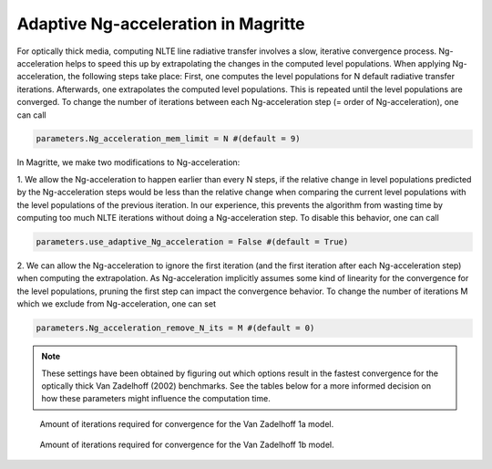 Adaptive Ng-acceleration in Magritte
====================================

For optically thick media, computing NLTE line radiative transfer involves a slow, iterative convergence process.
Ng-acceleration helps to speed this up by extrapolating the changes in the computed level populations.
When applying Ng-acceleration, the following steps take place:
First, one computes the level populations for N default radiative transfer iterations. Afterwards, one extrapolates the computed level populations.
This is repeated until the level populations are converged. To change the number of iterations between each Ng-acceleration step (= order of Ng-acceleration), one can call

.. code-block:: python

   parameters.Ng_acceleration_mem_limit = N #(default = 9)

In Magritte, we make two modifications to Ng-acceleration:

1. We allow the Ng-acceleration to happen earlier than every N steps, if the relative change in level populations predicted by the Ng-acceleration steps
would be less than the relative change when comparing the current level populations with the level populations of the previous iteration.
In our experience, this prevents the algorithm from wasting time by computing too much NLTE iterations without doing a Ng-acceleration step.
To disable this behavior, one can call

.. code-block:: python

   parameters.use_adaptive_Ng_acceleration = False #(default = True)

2. We can allow the Ng-acceleration to ignore the first iteration (and the first iteration after each Ng-acceleration step) when computing the extrapolation.
As Ng-acceleration implicitly assumes some kind of linearity for the convergence for the level populations, pruning the first step can impact the convergence behavior.
To change the number of iterations M which we exclude from Ng-acceleration, one can set

.. code-block:: python

   parameters.Ng_acceleration_remove_N_its = M #(default = 0)


.. note::

   These settings have been obtained by figuring out which options result in the fastest convergence for the optically thick Van Zadelhoff (2002) benchmarks.
   See the tables below for a more informed decision on how these parameters might influence the computation time.

.. figure:: ../_static/ng_accel_convergence_iterations_1a_new.png

   Amount of iterations required for convergence for the Van Zadelhoff 1a model.

.. figure:: ../_static/ng_accel_convergence_iterations_1b_new.png

   Amount of iterations required for convergence for the Van Zadelhoff 1b model.
